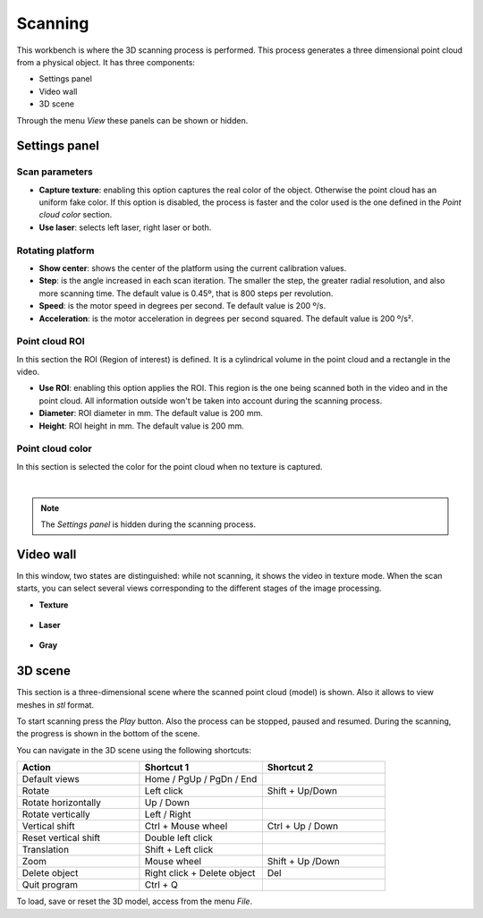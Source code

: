 .. _sec-workbenches-scanning:

Scanning
========

This workbench is where the 3D scanning process is performed. This process generates a three dimensional point cloud from a physical object. It has three components:

* Settings panel
* Video wall
* 3D scene

Through the menu *View* these panels can be shown or hidden.

Settings panel
--------------

Scan parameters
~~~~~~~~~~~~~~~

* **Capture texture**: enabling this option captures the real color of the object. Otherwise the point cloud has an uniform fake color. If this option is disabled, the process is faster and the color used is the one defined in the *Point cloud color* section.
* **Use laser**: selects left laser, right laser or both.

.. image:: ../_static/workbenches/scanning-parameters.png

Rotating platform
~~~~~~~~~~~~~~~~~

* **Show center**: shows the center of the platform using the current calibration values.
* **Step**: is the angle increased in each scan iteration. The smaller the step, the greater radial resolution, and also more scanning time. The default value is 0.45º, that is 800 steps per revolution.
* **Speed**: is the motor speed in degrees per second. Te default value is 200 º/s.
* **Acceleration**: is the motor acceleration in degrees per second squared. The default value is 200 º/s².

.. image:: ../_static/workbenches/scanning-motor.png

Point cloud ROI
~~~~~~~~~~~~~~~

In this section the ROI (Region of interest) is defined. It is a cylindrical volume in the point cloud and a rectangle in the video.

* **Use ROI**: enabling this option applies the ROI. This region is the one being scanned both in the video and in the point cloud. All information outside won't be taken into account during the scanning process.
* **Diameter**: ROI diameter in mm. The default value is 200 mm.
* **Height**: ROI height in mm. The default value is 200 mm.

.. image:: ../_static/workbenches/scanning-pointcloud-roi.png

Point cloud color
~~~~~~~~~~~~~~~~~

In this section is selected the color for the point cloud when no texture is captured.

.. image:: ../_static/workbenches/scanning-pointcloud-color.png


|

.. note::

   The *Settings panel* is hidden during the scanning process.

Video wall
----------

In this window, two states are distinguished: while not scanning, it shows the video in texture mode. When the scan starts, you can select several views corresponding to the different stages of the image processing.

* **Texture**

 .. image:: ../_static/workbenches/scanning-video-texture.png

* **Laser**

 .. image:: ../_static/workbenches/scanning-video-laser.png

* **Gray**

 .. image:: ../_static/workbenches/scanning-video-gray.png

3D scene
---------

This section is a three-dimensional scene where the scanned point cloud (model) is shown. Also it allows to view meshes in *stl* format.

To start scanning press the *Play* button. Also the process can be stopped, paused and resumed. During the scanning, the progress is shown in the bottom of the scene.

You can navigate in the 3D scene using the following shortcuts:

.. list-table::
   :widths: 1 1 1

   * - **Action**
     - **Shortcut 1**
     - **Shortcut 2**
   * - Default views
     - Home / PgUp / PgDn / End
     -
   * - Rotate
     - Left click
     - Shift + Up/Down
   * - Rotate horizontally
     - Up / Down
     -
   * - Rotate vertically
     - Left / Right
     -
   * - Vertical shift
     - Ctrl + Mouse wheel
     - Ctrl + Up / Down
   * - Reset vertical shift
     - Double left click
     -
   * - Translation
     - Shift + Left click
     -
   * - Zoom
     - Mouse wheel
     - Shift + Up /Down
   * - Delete object
     - Right click + Delete object
     - Del
   * - Quit program
     - Ctrl + Q
     -

.. image:: ../_static/workbenches/scanning-3d-scene.png

To load, save or reset the 3D model, access from the menu *File*.
